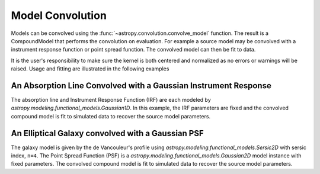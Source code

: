 .. _convolve-models:

Model Convolution
=================

.. versionadded:: 1.1

Models can be convolved using the :func:`~astropy.convolution.convolve_model` function. The result is a CompoundModel that performs the convolution on evaluation. For example a source model may be convolved with a instrument response function or point spread function. The convolved model can then be fit to data.

It is the user's responsibility to make sure the kernel is both centered and normalized as no errors or warnings will be raised. Usage and fitting are illustrated in the following examples

An Absorption Line Convolved with a Gaussian Instrument Response
----------------------------------------------------------------
The absorption line and Instrument Response Function (IRF) are each modeled by `astropy.modeling.functional_models.Gaussian1D`. In this example, the IRF parameters are fixed and the convolved compound model is fit to simulated data to recover the source model parameters.

.. plot::
    :include-source:

    import numpy as np
    import matplotlib.pyplot as plot
    from astropy.modeling import models, fitting
    from astropy.convolution.convolve import convolve_model
    from scipy.signal import fftconvolve

    np.random.seed(100)

    # Absorption Line Model
    mean = 0
    amp = -2
    stddev = .01
    src = models.Gaussian1D(amp, mean, stddev, name='Source')

    # Normalized Gaussian PSF Model
    irf_width = .3
    amplitude = 1 / np.sqrt(2 * np.pi * irf_width ** 2)
    irf = models.Gaussian1D(mean=mean, stddev=irf_width,
                amplitude=amplitude, name='IRF')

    # Fix the IRF parameters
    for param in irf.param_names: irf.fixed[param] = True

    # Create convolved CompoundModel object
    cmod = convolve_model(src, irf).rename('Convolved')

    # Simulate data image
    # Note that the inputs are odd-shaped and centered on the kernel mean
    x = np.linspace(-10, 10, 1001)
    expected = cmod(x)
    noise = np.random.normal(0, 1, (expected.shape))
    cim = expected + noise

    # Offset model parameters to test fitting
    cmod.mean_0 = .1
    cmod.stddev_0 = .02
    cmod.amplitude_0 = -2.5

    # Fit
    fitter = fitting.LevMarLSQFitter()
    fit_mod = fitter(cmod, x, cim)
    fit = fit_mod(x)

    # Plot
    plt.figure(figsize=(16,12))
    for i,(t,im) in enumerate([('Source', src(x)), 
                    ('IRF', irf(x)), ('Data', cim), 
                    ('Fit', fit), ('Residual', cim-fit), 
                    ('Actual - Fit', expected-fit)]):
        plt.subplot(3, 2, i+1)
        plt.plot(x, im)
        if i>3:
            plt.ylim(-.4, .4)
        plt.title(t)
        plt.xlabel('x')
        plt.ylabel('Amplitude')

An Elliptical Galaxy convolved with a Gaussian PSF
--------------------------------------------------
The galaxy model is given by the de Vancouleur's profile using `astropy.modeling.functional_models.Sersic2D` with sersic index, ``n=4``. The Point Spread Function (PSF) is a `astropy.modeling.functional_models.Gaussian2D` model instance with fixed parameters. The convolved compound model is fit to simulated data to recover the source model parameters.

.. plot::
    :include-source:

    import numpy as np
    import matplotlib.pyplot as plot
    from astropy.modeling import models, fitting
    from astropy.convolution.convolve import convolve_model
    from scipy.signal import fftconvolve

    np.random.seed(100)

    # DeVanCoulier's Galaxy Source Model
    x0, y0 = 50, 50
    r_eff = 5000
    n = 4
    b0 = .1
    ellip = .5
    theta = np.pi / 3
    src = models.Sersic2D(b0, r_eff, n, x0, y0, ellip, theta, name='Source')

    # Normalized Gaussian PSF Model
    psf_width = 5
    amplitude = 1 / (2 * np.pi * psf_width ** 2)
    psf = models.Gaussian2D(x_mean = x0, y_mean=y0,
                     x_stddev=psf_width, y_stddev=psf_width,
                     amplitude=amplitude,
                     name='PSF')
    for param in psf.param_names: psf.fixed[param] = True

    # Create convolved CompoundModel object
    cmod = convolve_model(src, psf).rename('Convolved')

    # Simulate data image
    # Note that the inputs are odd-shaped and centered on the kernel mean
    y,x = np.indices((101, 101))
    expected = cmod(x, y)
    noise = np.random.normal(0, .1, (expected.shape))
    cim = expected + noise

    # Offset model parameters to test fitting
    cmod.amplitude_0 = .15
    cmod.r_eff_0 = 5500
    cmod.n_0 = 3.6
    cmod.ellip_0 = .64
    cmod.theta_0 = np.pi/4
    cmod.x_0 = 45
    cmod.y_0=55

    # Fit
    fitter = fitting.LevMarLSQFitter()
    fit_mod = fitter(cmod, x, y, cim)
    fit = fit_mod(x, y)

    # Plot
    plt.figure(figsize=(16,8))
    for i,(t,im) in enumerate([('Source',src(x, y)), 
                    ('PSF', psf(x, y)), ('Data', cim), 
                    ('Fit', fit), ('Residual', cim-fit), 
                    ('Actual - Fit', expected-fit)]):
        plt.subplot(2, 3, i+1)
        if i in [0, 2, 3]: 
            vmin, vmax = 0, 60
        elif i==1: 
            vmin, vmax = 0, psf.amplitude.value
        else: 
            vmin, vmax = -5, 5
        plt.imshow(im, origin='lower', vmin=vmin, vmax=vmax)
        plt.colorbar()
        plt.title(t)
        plt.xlabel('x')
        plt.ylabel('y')
